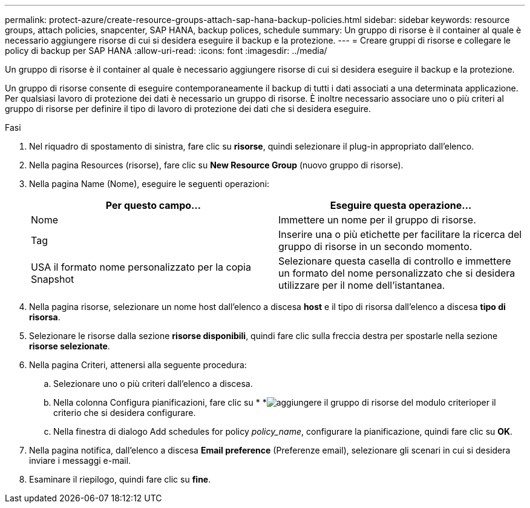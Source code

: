---
permalink: protect-azure/create-resource-groups-attach-sap-hana-backup-policies.html 
sidebar: sidebar 
keywords: resource groups, attach policies, snapcenter, SAP HANA, backup polices, schedule 
summary: Un gruppo di risorse è il container al quale è necessario aggiungere risorse di cui si desidera eseguire il backup e la protezione. 
---
= Creare gruppi di risorse e collegare le policy di backup per SAP HANA
:allow-uri-read: 
:icons: font
:imagesdir: ../media/


[role="lead"]
Un gruppo di risorse è il container al quale è necessario aggiungere risorse di cui si desidera eseguire il backup e la protezione.

Un gruppo di risorse consente di eseguire contemporaneamente il backup di tutti i dati associati a una determinata applicazione. Per qualsiasi lavoro di protezione dei dati è necessario un gruppo di risorse. È inoltre necessario associare uno o più criteri al gruppo di risorse per definire il tipo di lavoro di protezione dei dati che si desidera eseguire.

.Fasi
. Nel riquadro di spostamento di sinistra, fare clic su *risorse*, quindi selezionare il plug-in appropriato dall'elenco.
. Nella pagina Resources (risorse), fare clic su *New Resource Group* (nuovo gruppo di risorse).
. Nella pagina Name (Nome), eseguire le seguenti operazioni:
+
|===
| Per questo campo... | Eseguire questa operazione... 


 a| 
Nome
 a| 
Immettere un nome per il gruppo di risorse.



 a| 
Tag
 a| 
Inserire una o più etichette per facilitare la ricerca del gruppo di risorse in un secondo momento.



 a| 
USA il formato nome personalizzato per la copia Snapshot
 a| 
Selezionare questa casella di controllo e immettere un formato del nome personalizzato che si desidera utilizzare per il nome dell'istantanea.

|===
. Nella pagina risorse, selezionare un nome host dall'elenco a discesa *host* e il tipo di risorsa dall'elenco a discesa *tipo di risorsa*.
. Selezionare le risorse dalla sezione *risorse disponibili*, quindi fare clic sulla freccia destra per spostarle nella sezione *risorse selezionate*.
. Nella pagina Criteri, attenersi alla seguente procedura:
+
.. Selezionare uno o più criteri dall'elenco a discesa.
.. Nella colonna Configura pianificazioni, fare clic su * *image:../media/add_policy_from_resourcegroup.gif["aggiungere il gruppo di risorse del modulo criterio"]per il criterio che si desidera configurare.
.. Nella finestra di dialogo Add schedules for policy _policy_name_, configurare la pianificazione, quindi fare clic su *OK*.


. Nella pagina notifica, dall'elenco a discesa *Email preference* (Preferenze email), selezionare gli scenari in cui si desidera inviare i messaggi e-mail.
. Esaminare il riepilogo, quindi fare clic su *fine*.

